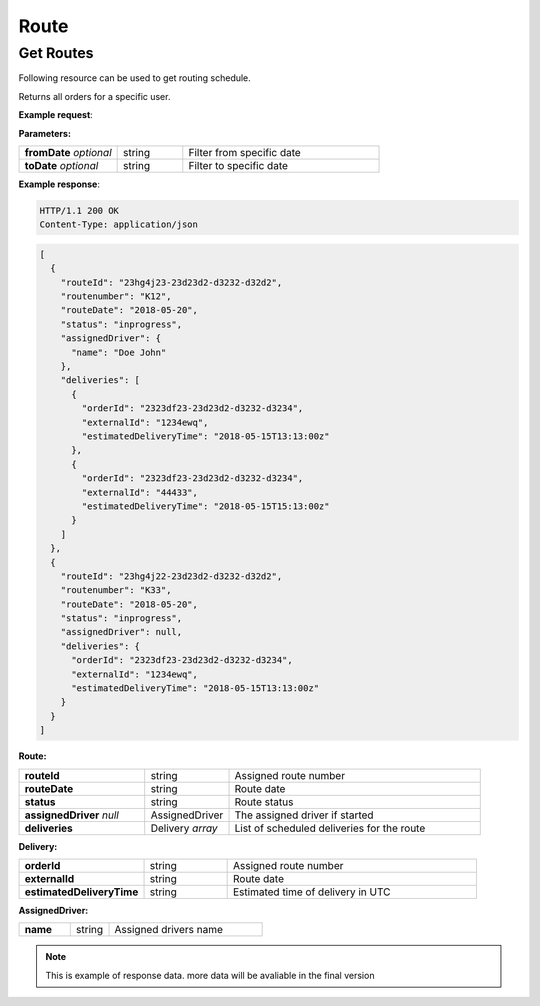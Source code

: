Route
======

======================
Get Routes
======================

Following resource can be used to get routing schedule.

.. http:get:: /v1/users/{user_id}/orders

Returns all orders for a specific user.

**Example request**:

.. tabs::

   .. code-tab:: http
         
      GET /v1/routes HTTP/1.1
      Host: example.com
      Content-Type: application/json
      Authorization: bearer 6agfd7adgf7gf32fkljh3kjlf==

   .. tab:: CURL

      curl -X GET \
      https://example.com \
      -H 'Authorization: bearer askdj8auds8jaodsa==' \
      -H 'Cache-Control: no-cache' \

**Parameters:**

.. csv-table::
   :widths: 15, 10, 30

   "**fromDate** *optional*", "string", "Filter from specific date"
   "**toDate** *optional*", "string", "Filter to specific date"
   
**Example response**:

.. sourcecode:: http

   HTTP/1.1 200 OK
   Content-Type: application/json

.. sourcecode:: json

   [
     {
       "routeId": "23hg4j23-23d23d2-d3232-d32d2",
       "routenumber": "K12",
       "routeDate": "2018-05-20",
       "status": "inprogress",
       "assignedDriver": {
         "name": "Doe John"
       },
       "deliveries": [
         {
           "orderId": "2323df23-23d23d2-d3232-d3234",
           "externalId": "1234ewq",
           "estimatedDeliveryTime": "2018-05-15T13:13:00z"
         },
         {
           "orderId": "2323df23-23d23d2-d3232-d3234",
           "externalId": "44433",
           "estimatedDeliveryTime": "2018-05-15T15:13:00z"
         }
       ]
     },
     {
       "routeId": "23hg4j22-23d23d2-d3232-d32d2",
       "routenumber": "K33",
       "routeDate": "2018-05-20",
       "status": "inprogress",
       "assignedDriver": null,
       "deliveries": {
         "orderId": "2323df23-23d23d2-d3232-d3234",
         "externalId": "1234ewq",
         "estimatedDeliveryTime": "2018-05-15T13:13:00z"
       }
     }
   ]

**Route:**

.. csv-table::
   :widths: 15, 10, 30

   "**routeId**", "string", "Assigned route number"
   "**routeDate**", "string", "Route date"
   "**status**", "string", "Route status"
   "**assignedDriver** *null*", "AssignedDriver", "The assigned driver if started"
   "**deliveries**", "Delivery *array*", "List of scheduled deliveries for the route"

**Delivery:**

.. csv-table::
   :widths: 15, 10, 30

   "**orderId**", "string", "Assigned route number"
   "**externalId**", "string", "Route date"
   "**estimatedDeliveryTime**", "string", "Estimated time of delivery in UTC"
   
**AssignedDriver:**

.. csv-table::
   :widths: 20, 15, 60

   "**name**", "string", "Assigned drivers name"
   
.. note::

   This is example of response data. more data will be avaliable in the final version
